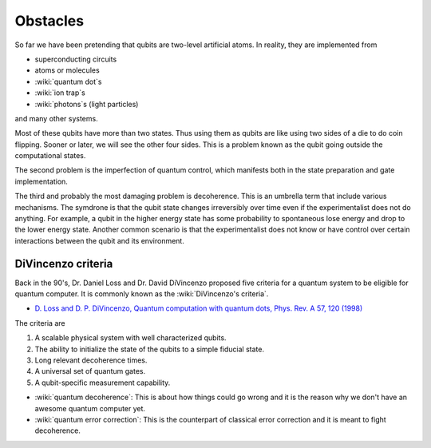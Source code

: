 *********
Obstacles
*********

So far we have been pretending that qubits are two-level artificial atoms.
In reality, they are implemented from

* superconducting circuits
* atoms or molecules
* :wiki:`quantum dot`\ s
* :wiki:`ion trap`\ s
* :wiki:`photons`\ s (light particles)

and many other systems.

Most of these qubits have more than two states.
Thus using them as qubits are like using two sides of a die to do coin flipping.
Sooner or later, we will see the other four sides.
This is a problem known as the qubit going outside the computational states.

The second problem is the imperfection of quantum control, which manifests both
in the state preparation and gate implementation.

The third and probably the most damaging problem is decoherence.
This is an umbrella term that include various mechanisms.
The symdrone is that the qubit state changes irreversibly over time even if the 
experimentalist does not do anything.
For example, a qubit in the higher energy state has some probability to
spontaneous lose energy and drop to the lower energy state.
Another common scenario is that the experimentalist does not know or have
control over certain interactions between the qubit and its environment.

.. seealso::
   Density matrix :math:`\rho` and other types of equations for dynamics are
   needed to describe decoherence process.
   Wave function :math:`\left|\psi\right>` and Schrodinger's equation is not
   sufficient in the situtation because they only describe reversible dynamics.

DiVincenzo criteria
===================

Back in the 90's, Dr. Daniel Loss and Dr. David DiVincenzo proposed five
criteria for a quantum system to be eligible for quantum computer.
It is commonly known as the :wiki:`DiVincenzo's criteria`.

* `D. Loss and D. P. DiVincenzo, Quantum computation with quantum dots, Phys. Rev. A 57, 120 (1998) <https://journals.aps.org/pra/abstract/10.1103/PhysRevA.57.120>`_

The criteria are

#. A scalable physical system with well characterized qubits.
#. The ability to initialize the state of the qubits to a simple fiducial state.
#. Long relevant decoherence times.
#. A universal set of quantum gates.
#. A qubit-specific measurement capability.


* :wiki:`quantum decoherence`: This is about how things could go wrong and it is
  the reason why we don't have an awesome quantum computer yet.
* :wiki:`quantum error correction`: This is the counterpart of classical error correction and it is meant to fight decoherence.


